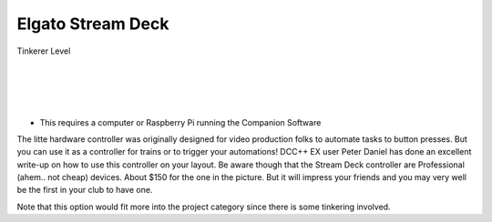 *******************
Elgato Stream Deck
*******************

.. image:: ../_static/images/tinkerer.png
   :alt: SrcpClient Screenshot 1
   :scale: 50%
   :align: left

Tinkerer Level

|
|
|
|

.. image:: ../_static/images/throttles/streamdeck1.jpg
   :alt: Stream Deck Unit
   :scale: 20%
   :align: left

* This requires a computer or Raspberry Pi running the Companion Software

The litte hardware controller was originally designed for video production folks to automate tasks to button presses. But you can use it as a controller for trains or to trigger your automations! DCC++ EX user Peter Daniel has done an excellent write-up on how to use this controller on your layout. Be aware though that the Stream Deck controller are Professional (ahem.. not cheap) devices. About $150 for the one in the picture. But it will impress your friends and you may very well be the first in your club to have one.

.. image:: ../_static/images/throttles/streamdeck2.jpg
   :alt: Stream Deck Setup
   :scale: 20%
   :align: left

Note that this option would fit more into the project category since there is some tinkering involved.